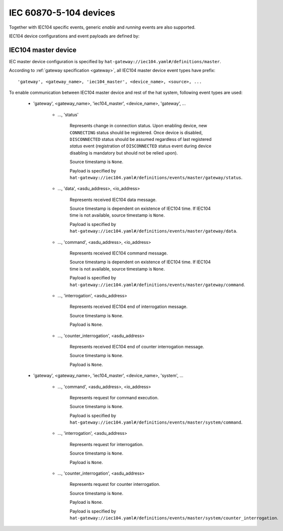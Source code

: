 IEC 60870-5-104 devices
=======================

Together with IEC104 specific events, generic `enable` and `running` events
are also supported.

IEC104 device configurations and event payloads are defined by:

    .. literalinclude:: ../../schemas_json/iec104.yaml
        :language: yaml


IEC104 master device
--------------------

IEC master device configuration is specified by
``hat-gateway://iec104.yaml#/definitions/master``.

According to :ref:`gateway specification <gateway>`, all IEC104 master device
event types have prefix::

    'gateway', <gateway_name>, 'iec104_master', <device_name>, <source>, ...

.. todo::

    * reconnect procedure when device is enabled (reconnect delay)
    * iec104 asdu messages are sent to device only as reaction to
      `system` events
    * only "automatic" driver action is reconnect loop
    * new `gateway` events are generated only as reaction to:
        - receiving iec104 asdu messages
        - change of connection state
    * messages with test flag are ignored

To enable communication between IEC104 master device and rest of the hat
system, following event types are used:

    * 'gateway', <gateway_name>, 'iec104_master', <device_name>, 'gateway', ...

        * ..., 'status'

            Represents change in connection status. Upon enabling device,
            new ``CONNECTING`` status should be registered. Once device is
            disabled, ``DISCONNECTED`` status should be assumed regardless
            of last registered `status` event (registration of
            ``DISCONNECTED`` status event during device disabling is mandatory
            but should not be relied upon).

            Source timestamp is ``None``.

            Payload is specified by
            ``hat-gateway://iec104.yaml#/definitions/events/master/gateway/status``.

            .. todo::

                * do we need DISCONNECTING

        * ..., 'data', <asdu_address>, <io_address>

            Represents received IEC104 data message.

            Source timestamp is dependent on existence of IEC104 time.
            If IEC104 time is not available, source timestamp is ``None``.

            Payload is specified by
            ``hat-gateway://iec104.yaml#/definitions/events/master/gateway/data``.

            .. todo::

                * should we add data type to event type
                * do we need distinct interrogated causes

        * ..., 'command', <asdu_address>, <io_address>

            Represents received IEC104 command message.

            Source timestamp is dependent on existence of IEC104 time.
            If IEC104 time is not available, source timestamp is ``None``.

            Payload is specified by
            ``hat-gateway://iec104.yaml#/definitions/events/master/gateway/command``.

            .. todo::

                * should we add command type to event type

        * ..., 'interrogation', <asdu_address>

            Represents received IEC104 end of interrogation message.

            Source timestamp is ``None``.

            Payload is ``None``.

            .. todo::

                * do we need qualifier

        * ..., 'counter_interrogation', <asdu_address>

            Represents received IEC104 end of counter interrogation message.

            Source timestamp is ``None``.

            Payload is ``None``.

            .. todo::

                * do we need freeze code
                * do we need request number

    * 'gateway', <gateway_name>, 'iec104_master', <device_name>, 'system', ...

        * ..., 'command', <asdu_address>, <io_address>

            Represents request for command execution.

            Source timestamp is ``None``.

            Payload is specified by
            ``hat-gateway://iec104.yaml#/definitions/events/master/system/command``.

        * ..., 'interrogation', <asdu_address>

            Represents request for interrogation.

            Source timestamp is ``None``.

            Payload is ``None``.

            .. todo::

                * do we need qualifier

        * ..., 'counter_interrogation', <asdu_address>

            Represents request for counter interrogation.

            Source timestamp is ``None``.

            Payload is ``None``.

            Payload is specified by
            ``hat-gateway://iec104.yaml#/definitions/events/master/system/counter_interrogation``.

            .. todo::

                * do we need request number


.. todo::

    * what to do when cause is None (discard message or return None cause)
